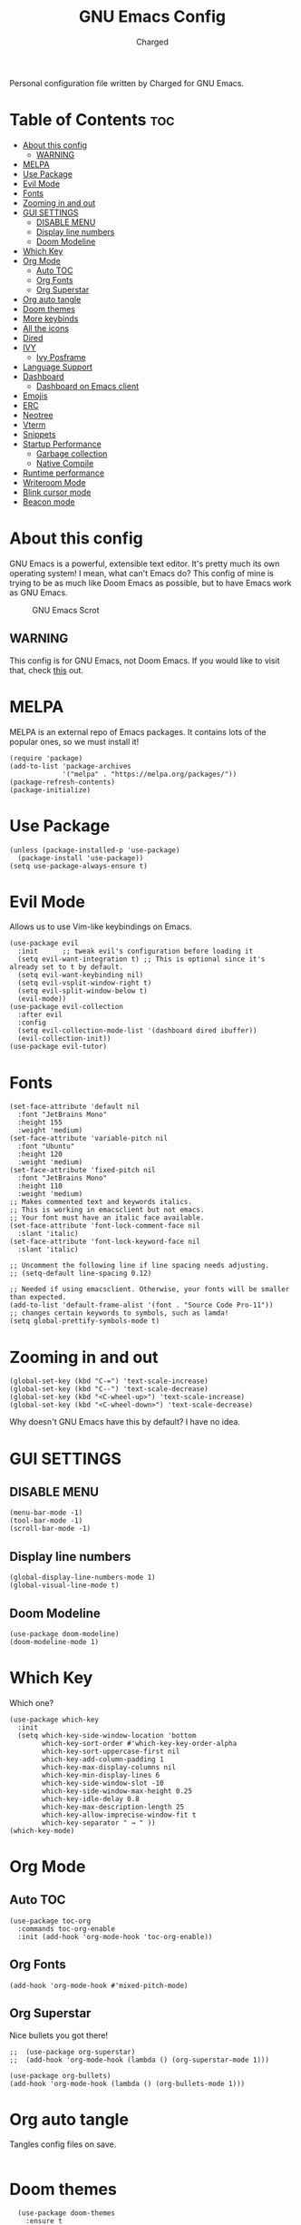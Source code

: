 #+TITLE: GNU Emacs Config
#+AUTHOR: Charged
Personal configuration file written by Charged for GNU Emacs.

* Table of Contents :toc:
- [[#about-this-config][About this config]]
  - [[#warning][WARNING]]
- [[#melpa][MELPA]]
- [[#use-package][Use Package]]
- [[#evil-mode][Evil Mode]]
- [[#fonts][Fonts]]
- [[#zooming-in-and-out][Zooming in and out]]
- [[#gui-settings][GUI SETTINGS]]
  - [[#disable-menu][DISABLE MENU]]
  - [[#display-line-numbers][Display line numbers]]
  - [[#doom-modeline][Doom Modeline]]
- [[#which-key][Which Key]]
- [[#org-mode][Org Mode]]
  - [[#auto-toc][Auto TOC]]
  - [[#org-fonts][Org Fonts]]
  - [[#org-superstar][Org Superstar]]
- [[#org-auto-tangle][Org auto tangle]]
- [[#doom-themes][Doom themes]]
- [[#more-keybinds][More keybinds]]
- [[#all-the-icons][All the icons]]
- [[#dired][Dired]]
- [[#ivy][IVY]]
  - [[#ivy-posframe][Ivy Posframe]]
- [[#language-support][Language Support]]
- [[#dashboard][Dashboard]]
  - [[#dashboard-on-emacs-client][Dashboard on Emacs client]]
- [[#emojis][Emojis]]
- [[#erc][ERC]]
- [[#neotree][Neotree]]
- [[#vterm][Vterm]]
- [[#snippets][Snippets]]
- [[#startup-performance][Startup Performance]]
  - [[#garbage-collection][Garbage collection]]
  - [[#native-compile][Native Compile]]
- [[#runtime-performance][Runtime performance]]
- [[#writeroom-mode][Writeroom Mode]]
- [[#blink-cursor-mode][Blink cursor mode]]
- [[#beacon-mode][Beacon mode]]

* About this config
GNU Emacs is a powerful, extensible text editor. It's pretty much its own operating system! I mean, what can't Emacs do? This config of mine is trying to be as much like Doom Emacs as possible, but to have Emacs work as GNU Emacs.

#+CAPTION: GNU Emacs Scrot
#+ATTR_HTML: :alt GNU Emacs Scrot :title GNU Emacs Scrot :align left
[[https://gitlab.com/charged1/dotfiles/-/raw/master/.screenshots/emacs/gnu-emacs.png]]

** WARNING
This config is for GNU Emacs, not Doom Emacs. If you would like to visit that, check [[https://gitlab.com/charged1/dotfiles/-/tree/master/.doom.d][this]] out.

* MELPA
MELPA is an external repo of Emacs packages. It contains lots of the popular ones, so we must install it!
#+begin_src elisp
(require 'package)
(add-to-list 'package-archives
             '("melpa" . "https://melpa.org/packages/"))
(package-refresh-contents)
(package-initialize)
#+end_src

* Use Package
#+begin_src elisp
(unless (package-installed-p 'use-package)
  (package-install 'use-package))
(setq use-package-always-ensure t)
#+end_src

* Evil Mode
Allows us to use Vim-like keybindings on Emacs.
#+begin_src elisp
(use-package evil
  :init      ;; tweak evil's configuration before loading it
  (setq evil-want-integration t) ;; This is optional since it's already set to t by default.
  (setq evil-want-keybinding nil)
  (setq evil-vsplit-window-right t)
  (setq evil-split-window-below t)
  (evil-mode))
(use-package evil-collection
  :after evil
  :config
  (setq evil-collection-mode-list '(dashboard dired ibuffer))
  (evil-collection-init))
(use-package evil-tutor)
#+end_src

* Fonts
#+begin_src elisp
(set-face-attribute 'default nil
  :font "JetBrains Mono"
  :height 155
  :weight 'medium)
(set-face-attribute 'variable-pitch nil
  :font "Ubuntu"
  :height 120
  :weight 'medium)
(set-face-attribute 'fixed-pitch nil
  :font "JetBrains Mono"
  :height 110
  :weight 'medium)
;; Makes commented text and keywords italics.
;; This is working in emacsclient but not emacs.
;; Your font must have an italic face available.
(set-face-attribute 'font-lock-comment-face nil
  :slant 'italic)
(set-face-attribute 'font-lock-keyword-face nil
  :slant 'italic)

;; Uncomment the following line if line spacing needs adjusting.
;; (setq-default line-spacing 0.12)

;; Needed if using emacsclient. Otherwise, your fonts will be smaller than expected.
(add-to-list 'default-frame-alist '(font . "Source Code Pro-11"))
;; changes certain keywords to symbols, such as lamda!
(setq global-prettify-symbols-mode t)
#+end_src

* Zooming in and out
#+begin_src elisp
(global-set-key (kbd "C-=") 'text-scale-increase)
(global-set-key (kbd "C--") 'text-scale-decrease)
(global-set-key (kbd "<C-wheel-up>") 'text-scale-increase)
(global-set-key (kbd "<C-wheel-down>") 'text-scale-decrease)
#+end_src
Why doesn't GNU Emacs have this by default? I have no idea.

* GUI SETTINGS
** DISABLE MENU
#+begin_src elisp
(menu-bar-mode -1)
(tool-bar-mode -1)
(scroll-bar-mode -1)
#+end_src

** Display line numbers
#+begin_src elisp
(global-display-line-numbers-mode 1)
(global-visual-line-mode t)
#+end_src

** Doom Modeline
#+begin_src elisp
(use-package doom-modeline)
(doom-modeline-mode 1)
#+end_src

* Which Key
Which one?
#+begin_src elisp
(use-package which-key
  :init
  (setq which-key-side-window-location 'bottom
        which-key-sort-order #'which-key-key-order-alpha
        which-key-sort-uppercase-first nil
        which-key-add-column-padding 1
        which-key-max-display-columns nil
        which-key-min-display-lines 6
        which-key-side-window-slot -10
        which-key-side-window-max-height 0.25
        which-key-idle-delay 0.8
        which-key-max-description-length 25
        which-key-allow-imprecise-window-fit t
        which-key-separator " → " ))
(which-key-mode)
#+end_src

* Org Mode
** Auto TOC
#+begin_src elisp
(use-package toc-org
  :commands toc-org-enable
  :init (add-hook 'org-mode-hook 'toc-org-enable))
#+end_src

** Org Fonts
#+begin_src elisp
(add-hook 'org-mode-hook #'mixed-pitch-mode)
#+end_src

** Org Superstar
Nice bullets you got there!
#+begin_src elisp
;;  (use-package org-superstar)
;;  (add-hook 'org-mode-hook (lambda () (org-superstar-mode 1)))

(use-package org-bullets)
(add-hook 'org-mode-hook (lambda () (org-bullets-mode 1)))
#+end_src

* Org auto tangle
Tangles config files on save.
#+begin_src elisp
#+end_src

* Doom themes
#+begin_src elisp
  (use-package doom-themes
    :ensure t
    :config
    ;; Global settings (defaults)
    (setq doom-themes-enable-bold t    ; if nil, bold is universally disabled
       doom-themes-enable-italic t)) ; if nil, italics is universally disabled
(load-theme 'wombat t)
#+end_src

* More keybinds
#+begin_src elisp
  (use-package general
  :config
  (general-evil-setup t))
  (nvmap :keymaps 'override :prefix "SPC"
	 "SPC"   '(counsel-M-x :which-key "M-x")
	 "c c"   '(compile :which-key "Compile")
	 "c C"   '(recompile :which-key "Recompile")
	 "h r r" '((lambda () (interactive) (load-file "~/.emacs.d/init.el")) :which-key "Reload emacs config")
	 "h t"   '(load-theme :which-key "Load theme")
	 "t t"   '(toggle-truncate-lines :which-key "Toggle truncate lines")
	 "b k"   '(kill-current-buffer :which-key "Kill the current buffer.")
	 "b i"   '(ibuffer :which-key "Open iBuffer"))
  (nvmap :keymaps 'override :prefix "SPC"
	 "m *"   '(org-ctrl-c-star :which-key "Org-ctrl-c-star")
	 "m +"   '(org-ctrl-c-minus :which-key "Org-ctrl-c-minus")
	 "m ."   '(counsel-org-goto :which-key "Counsel org goto")
	 "m e"   '(org-export-dispatch :which-key "Org export dispatch")
	 "m f"   '(org-footnote-new :which-key "Org footnote new")
	 "m h"   '(org-toggle-heading :which-key "Org toggle heading")
	 "m i"   '(org-toggle-item :which-key "Org toggle item")
	 "m n"   '(org-store-link :which-key "Org store link")
	 "m o"   '(org-set-property :which-key "Org set property")
	 "m t"   '(org-todo :which-key "Org todo")
	 "m I"   '(org-toggle-inline-images :which-key "Org toggle inline imager")
	 "m T"   '(org-todo-list :which-key "Org todo list")
	 "o a"   '(org-agenda :which-key "Org agenda")
	 )
#+end_src

* All the icons
Emacs is a GUI program, let's make the most out of it.
#+begin_src elisp
(use-package all-the-icons)
#+end_src

* Dired
The built-in file manager for Emacs!
#+begin_src elisp
(use-package all-the-icons-dired)
(use-package dired-open)
(use-package peep-dired)

(nvmap :states '(normal visual) :keymaps 'override :prefix "SPC"
               "."   '(find-file :which-key "Open dired")
               "d j" '(dired-jump :which-key "Dired jump to current")
               "d p" '(peep-dired :which-key "Peep-dired"))

(add-hook 'peep-dired-hook 'evil-normalize-keymaps)
;; Get file icons in dired
(add-hook 'dired-mode-hook 'all-the-icons-dired-mode)
#+end_src

* IVY
#+begin_src elisp
  (use-package counsel
    :after ivy
    :config (counsel-mode))
  (use-package ivy
    :defer 0.1
    :diminish
    :bind
    (("C-c C-r" . ivy-resume)
     ("C-x B" . ivy-switch-buffer-other-window))
    :custom
    (setq ivy-count-format "(%d/%d) ")
    (setq ivy-use-virtual-buffers t)
    (setq enable-recursive-minibuffers t)
    :config
    (ivy-mode))
  (use-package ivy-rich
    :after ivy
    :custom
    (ivy-virtual-abbreviate 'full
     ivy-rich-switch-buffer-align-virtual-buffer t
     ivy-rich-path-style 'abbrev)
    :config
    (ivy-set-display-transformer 'ivy-switch-buffer
				 'ivy-rich-switch-buffer-transformer)
    (ivy-rich-mode 1)) ;; this gets us descriptions in M-x.
  (use-package swiper
    :after ivy
    :bind (("C-s" . swiper)
	   ("C-r" . swiper)))

(setq ivy-initial-inputs-alist nil)
(use-package smex)
(smex-initialize)
#+end_src

** Ivy Posframe
#+begin_src elisp
(use-package ivy-posframe
  :init
  (setq ivy-posframe-display-functions-alist
    '((swiper                     . ivy-posframe-display-at-point)
      (complete-symbol            . ivy-posframe-display-at-point)
      (counsel-M-x                . ivy-display-function-fallback)
      (counsel-esh-history        . ivy-posframe-display-at-window-center)
      (counsel-describe-function  . ivy-display-function-fallback)
      (counsel-describe-variable  . ivy-display-function-fallback)
      (counsel-find-file          . ivy-display-function-fallback)
      (counsel-recentf            . ivy-display-function-fallback)
      (counsel-register           . ivy-posframe-display-at-frame-bottom-window-center)
      (dmenu                      . ivy-posframe-display-at-frame-top-center)
      (nil                        . ivy-posframe-display))
    ivy-posframe-height-alist
    '((swiper . 20)
      (dmenu . 20)
      (t . 10)))
  :config
  (ivy-posframe-mode 1)) ; 1 enables posframe-mode, 0 disables it.
#+end_src

* Language Support
#+begin_src elisp
(use-package python-mode)
(use-package lua-mode)
(use-package markdown-mode)
#+end_src

* Dashboard
You gotta have it look good!
#+begin_src elisp
(use-package dashboard
  :init      ;; tweak dashboard config before loading it
  (setq dashboard-set-heading-icons t)
  (setq dashboard-set-file-icons t)
  (setq dashboard-banner-logo-title "Emacs Is More Than A Text Editor!")
  ;;(setq dashboard-startup-banner 'logo) ;; use standard emacs logo as banner
  (setq dashboard-startup-banner "~/.emacs.d/emacs-dash.png")  ;; use custom image as banner
  (setq dashboard-center-content nil) ;; set to 't' for centered content
  (setq dashboard-items '((recents . 5)
                          (agenda . 5 )
                          (bookmarks . 3)
                          (registers . 3)))
  :config
  (dashboard-setup-startup-hook)
  (dashboard-modify-heading-icons '((recents . "file-text")
			      (bookmarks . "book"))))
#+end_src

** Dashboard on Emacs client
#+begin_src elisp
(setq initial-buffer-choice (lambda () (get-buffer "*dashboard*")))
#+end_src

* Emojis
Who doesn't love emojis?
#+begin_src elisp
(use-package emojify
  :hook (after-init . global-emojify-mode))
#+end_src

* ERC
IRC, in Emacs!
#+begin_src elisp
(setq erc-prompt (lambda () (concat "[" (buffer-name) "]"))
      erc-server "irc.libera.chat"
      erc-nick "Charged[m]"
      erc-user-full-name "Charged"
      erc-track-shorten-start 24
      erc-autojoin-channels-alist '(("irc.libera.chat" "#archlinux" "#linux" "#emacs" "#awesome" "freetech studios"))
      erc-kill-buffer-on-part t
      erc-fill-column 100
      erc-fill-function 'erc-fill-static
      erc-fill-static-center 20
      ;; erc-auto-query 'bury
      )
#+end_src

* Neotree
VSCode-like file viewer on the left.
#+begin_src elisp
(defcustom neo-window-width 25
  "*Specifies the width of the NeoTree window."
  :type 'integer
  :group 'neotree)

(use-package neotree
  :config
  (setq neo-smart-open t
        neo-window-width 30
        neo-theme (if (display-graphic-p) 'icons 'arrow)
        ;;neo-window-fixed-size nil
        inhibit-compacting-font-caches t
        projectile-switch-project-action 'neotree-projectile-action) 
        ;; truncate long file names in neotree
        (add-hook 'neo-after-create-hook
           #'(lambda (_)
               (with-current-buffer (get-buffer neo-buffer-name)
                 (setq truncate-lines t)
                 (setq word-wrap nil)
                 (make-local-variable 'auto-hscroll-mode)
                 (setq auto-hscroll-mode nil)))))

;; show hidden files
(setq-default neo-show-hidden-files t)

(nvmap :prefix "SPC"
       "t n"   '(neotree-toggle :which-key "Toggle neotree file viewer")
       "d n"   '(neotree-dir :which-key "Open directory in neotree"))
#+end_src

* Vterm
Terminal Emulator, in Emacs!
#+begin_src elisp
(use-package vterm)
#+end_src

* Snippets
Small little templates of useful stuff.
#+begin_src elisp
(use-package yasnippet)
#+end_src

* Startup Performance
Make Emacs load faster!

** Garbage collection
Reducing the frequency
#+begin_src elisp
;; Using garbage magic hack.
 (use-package gcmh
   :config
   (gcmh-mode 1))
;; Setting garbage collection threshold
(setq gc-cons-threshold 402653184
      gc-cons-percentage 0.6)

;; Profile emacs startup
(add-hook 'emacs-startup-hook
          (lambda ()
            (message "*** Emacs loaded in %s with %d garbage collections."
                     (format "%.2f seconds"
                             (float-time
                              (time-subtract after-init-time before-init-time)))
                     gcs-done)))

;; Silence compiler warnings as they can be pretty disruptive (setq comp-async-report-warnings-errors nil)
#+end_src

** Native Compile
#+begin_src elisp
;; Silence compiler warnings as they can be pretty disruptive
(if (boundp 'comp-deferred-compilation)
    (setq comp-deferred-compilation nil)
    (setq native-comp-deferred-compilation nil))
;; In noninteractive sessions, prioritize non-byte-compiled source files to
;; prevent the use of stale byte-code. Otherwise, it saves us a little IO time
;; to skip the mtime checks on every *.elc file.
(setq load-prefer-newer noninteractive)
#+end_src

* Runtime performance
#+begin_src elisp
;; Make gc pauses faster by decreasing the threshold.
(setq gc-cons-threshold (* 2 1000 1000))
#+end_src

* Writeroom Mode
#+begin_src elisp
  ;; (use-package writeroom-mode)
#+end_src

* Blink cursor mode
Sometime, I don't like it when my cursor blinks, so i turn it off.
#+begin_src elisp
(blink-cursor-mode 0)
#+end_src

* Beacon mode
Make your cursor glow after scrolling!
#+begin_src elisp
(use-package beacon)
(beacon-mode 1)
#+end_src
